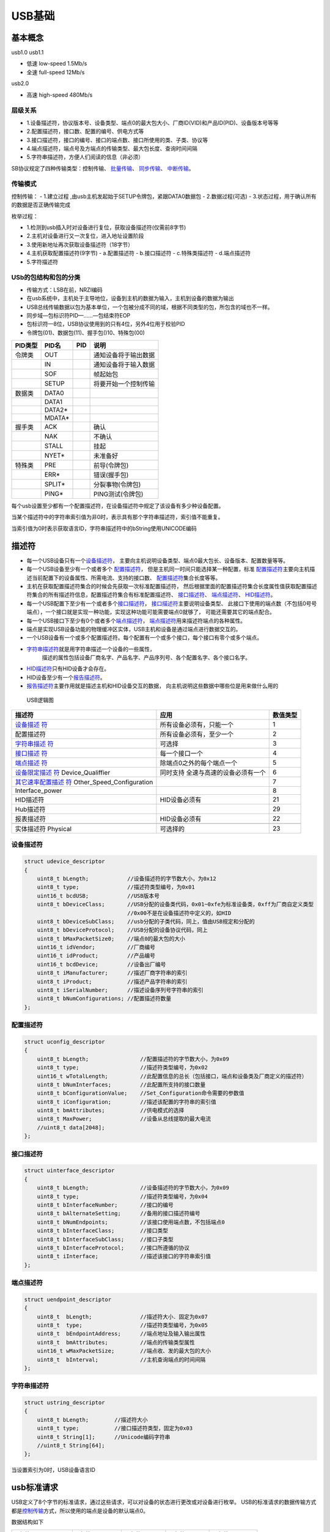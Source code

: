 USB基础
===========

基本概念
--------

usb1.0 usb1.1

- 低速 low-speed 1.5Mb/s
- 全速 full-speed 12Mb/s

usb2.0

- 高速 high-speed 480Mb/s

层级关系
~~~~~~~~~

- 1.设备描述符，协议版本号、设备类型、端点0的最大包大小、厂商ID(VID)和产品ID(PID)、设备版本号等等

- 2.配置描述符，接口数、配置的编号、供电方式等

- 3.接口描述符，接口的编号、接口的端点数、接口所使用的类、子类、协议等

- 4.端点描述符，端点号及方端点的传输类型、最大包长度、查询时间间隔

- ​5.字符串描述符，方便人们阅读的信息（非必须）

SB协议规定了四种传输类型：控制传输、
\ `批量传输 <http://www.usbzh.com/article/detail-40.html>`__\ 、
\ `同步传输 <http://www.usbzh.com/article/detail-118.html>`__\ 、
\ `中断传输 <http://www.usbzh.com/article/detail-109.html>`__\ 。

传输模式
~~~~~~~~~~~

控制传输：
- 1.建立过程 ,由usb主机发起始于SETUP令牌包，紧跟DATA0数据包
- 2.数据过程(可选)
- 3.状态过程，用于确认所有的数据是否正确传输完成

枚举过程：

- 1.检测到usb插入时对设备进行复位，获取设备描述符(仅需前8字节)
- 2.主机对设备进行又一次复位，进入地址设置阶段
- 3.使用新地址再次获取设备描述符（18字节）
- 4.主机获取配置描述符(9字节)
  - a.配置描述符
  - b.接口描述符
  - c.特殊类描述符
  - d.端点描述符

- 5.字符描述符

USb的包结构和包的分类
~~~~~~~~~~~~~~~~~~~~~~~


- 传输方式：LSB在前，NRZI编码
- 在usb系统中，主机处于主导地位，设备到主机的数据为输入，主机到设备的数据为输出
- USB总线传输数据以包为基本单位，一个包被分成不同的域，根据不同类型的包，所包含的域也不一样。
- 同步域—包标识符PID—……—包结束符EOP
- 包标识符—8位，USB协议使用到的只有4位，另外4位用于校验PID
- 令牌包(01)、数据包(11)、握手包()10、特殊包(00)

======= ======= === ====================
PID类型 PID名   PID 说明
======= ======= === ====================
令牌类  OUT         通知设备将于输出数据
\       IN          通知设备将于输入数据
\       SOF         帧起始包
\       SETUP       将要开始一个控制传输
数据类  DATA0       
\       DATA1       
\       DATA2\*     
\       MDATA\*     
握手类  ACK         确认
\       NAK         不确认
\       STALL       挂起
\       NYET\*      未准备好
特殊类  PRE         前导(令牌包)
\       ERR\*       错误(握手包)
\       SPLIT\*     分裂事物(令牌包)
\       PING\*      PING测试(令牌包)
======= ======= === ====================

每个usb设置至少都有一个配置描述符，在设备描述符中规定了该设备有多少种设备配置。

当某个描述符中的字符串索引值为非0时，表示具有那个字符串描述符，索引值不能重复。

当索引值为0时表示获取语言ID，字符串描述符中的bString使用UNICODE编码

描述符
------

-  每一个USB设备只有一个\ `设备描述符 <http://www.usbzh.com/article/detail-104.html>`__\ ，
   主要向主机说明设备类型、端点0最大包长、设备版本、配置数量等等。

-  每一个USB设备至少有一个或者多个
   \ `配置描述符 <http://www.usbzh.com/article/detail-67.html>`__\ ，
   但是主机同一时间只能选择某一种配置，标准
   \ `配置描述符 <http://www.usbzh.com/article/detail-67.html>`__\ 
   主要向主机描述当前配置下的设备属性、所需电流、支持的接口数、
   \ `配置描述符 <http://www.usbzh.com/article/detail-67.html>`__\ 集合长度等等。

-  主机在获取配置描述符集合的时候会先获取一次标准配置描述符，
   然后根据里面的配置描述符集合长度属性值获取配置描述符集合的所有描述符信息，配置描述符集合有标准配置描述符、
   \ `接口描述符 <http://www.usbzh.com/article/detail-64.html>`__\ 、
   \ `端点描述符 <http://www.usbzh.com/article/detail-56.html>`__\ 、
   \ `HID描述符 <http://www.usbzh.com/article/detail-62.html>`__\ 。

-  每一个USB配置下至少有一个或者多个\ `接口描述符 <http://www.usbzh.com/article/detail-64.html>`__\ ，
   \ `接口描述符 <http://www.usbzh.com/article/detail-64.html>`__\ 主要说明设备类型、
   此接口下使用的端点数（不包括0号号端点），一个接口就是实现一种功能，实现这种功能可能需要端点0就够了，
   可能还需要其它的端点配合。

-  每一个USB接口下至少有0个或者多个\ `端点描述符 <http://www.usbzh.com/article/detail-56.html>`__\ ，
   \ `端点描述符 <http://www.usbzh.com/article/detail-56.html>`__\ 用来描述符端点的各种属性。

-  端点是实现USB设备功能的物理缓冲区实体，USB主机和设备是通过端点进行数据交互的。
  
-  一个USB设备有一个或多个配置描述符。每个配置有一个或多个接口，每个接口有零个或多个端点。
  
-  `字符串描述符 <http://www.usbzh.com/article/detail-53.html>`__\ 就是用字符串描述一个设备的一些属性，
    描述的属性包括设备厂商名字、产品名字、产品序列号、各个配置名字、各个接口名字。

-  `HID描述符 <http://www.usbzh.com/article/detail-62.html>`__\ 只有HID设备才会存在。
  
-  HID设备至少有一个\ `报告描述符 <http://www.usbzh.com/article/detail-48.html>`__\ 。
  
-  `报告描述符 <http://www.usbzh.com/article/detail-48.html>`__\ 主要作用就是描述主机和HID设备交互的数据，
   向主机说明这些数据中哪些位是用来做什么用的

.. figure:: ./media/描述符关系.png
   :alt: USB逻辑图

   USB逻辑图

+----------------------------+----------------------------+----------+
| 描述符                     | 应用                       | 数值类型 |
+============================+============================+==========+
| `设备描述                  | 所有设备必须有，只能一个   | 1        |
| 符 <http://www.usbzh.com/a |                            |          |
| rticle/detail-104.html>`__ |                            |          |
+----------------------------+----------------------------+----------+
| 配置描述符                 | 所有设备必须有，至少一个   | 2        |
+----------------------------+----------------------------+----------+
| `字符串描述                | 可选择                     | 3        |
| 符 <http://www.usbzh.com/  |                            |          |
| article/detail-53.html>`__ |                            |          |
+----------------------------+----------------------------+----------+
| `接口描述                  | 每一个接口一个             | 4        |
| 符 <http://www.usbzh.com/  |                            |          |
| article/detail-64.html>`__ |                            |          |
+----------------------------+----------------------------+----------+
| `端点描述                  | 除端点0之外的每个端点一个  | 5        |
| 符 <http://www.usbzh.com/  |                            |          |
| article/detail-56.html>`__ |                            |          |
+----------------------------+----------------------------+----------+
| `设备限定描述              | 同时支持                   | 6        |
| 符 <http://www.usbzh.com/  | 全速与高速的设备必须有一个 |          |
| article/detail-50.html>`__ |                            |          |
| Device_Qualiffier          |                            |          |
+----------------------------+----------------------------+----------+
| `其它速率配置描述          |                            | 7        |
| 符 <http://www.usbzh.com/  |                            |          |
| article/detail-88.html>`__ |                            |          |
| Other_Speed_Configuration  |                            |          |
+----------------------------+----------------------------+----------+
| Interface_power            |                            | 8        |
+----------------------------+----------------------------+----------+
| HID描述符                  | HID设备必须有              | 21       |
+----------------------------+----------------------------+----------+
| Hub描述符                  |                            | 29       |
+----------------------------+----------------------------+----------+
| 报表描述符                 | HID设备必须有              | 22       |
+----------------------------+----------------------------+----------+
|                            |                            |          |
+----------------------------+----------------------------+----------+
| 实体描述符 Physical        | 可选择的                   | 23       |
+----------------------------+----------------------------+----------+

设备描述符
~~~~~~~~~~

.. code:: c

   struct udevice_descriptor
   {
       uint8_t bLength;            //设备描述符的字节数大小，为0x12 
       uint8_t type;               //描述符类型编号，为0x01 
       uint16_t bcdUSB;            //USB版本号    
       uint8_t bDeviceClass;       //USB分配的设备类代码，0x01~0xfe为标准设备类，0xff为厂商自定义类型 
                                   //0x00不是在设备描述符中定义的，如HID 
       uint8_t bDeviceSubClass;    //usb分配的子类代码，同上，值由USB规定和分配的 
       uint8_t bDeviceProtocol;    //USB分配的设备协议代码，同上 
       uint8_t bMaxPacketSize0;    //端点0的最大包的大小 
       uint16_t idVendor;          //厂商编号 
       uint16_t idProduct;         //产品编号 
       uint16_t bcdDevice;         //设备出厂编号 
       uint8_t iManufacturer;      //描述厂商字符串的索引 
       uint8_t iProduct;           //描述产品字符串的索引 
       uint8_t iSerialNumber;      //描述设备序列号字符串的索引 
       uint8_t bNumConfigurations; //配置描述符数量
   };

配置描述符
~~~~~~~~~~

.. code:: c

   struct uconfig_descriptor
   {
       uint8_t bLength;                //配置描述符的字节数大小，为0x09 
       uint8_t type;                   //描述符类型编号，为0x02 
       uint16_t wTotalLength;          //此配置信息的总长（包括接口，端点和设备类及厂商定义的描述符）
       uint8_t bNumInterfaces;         //此配置所支持的接口数量 
       uint8_t bConfigurationValue;    //Set_Configuration命令需要的参数值 
       uint8_t iConfiguration;         //描述该配置的字符串的索引值 
       uint8_t bmAttributes;           //供电模式的选择 
       uint8_t MaxPower;               //设备从总线提取的最大电流 
       //uint8_t data[2048];
   };

接口描述符
~~~~~~~~~~

.. code:: c

   struct uinterface_descriptor
   {
       uint8_t bLength;                //设备描述符的字节数大小，为0x09
       uint8_t type;                   //描述符类型编号，为0x04
       uint8_t bInterfaceNumber;       //接口的编号 
       uint8_t bAlternateSetting;      //备用的接口描述符编号
       uint8_t bNumEndpoints;          //该接口使用端点数，不包括端点0
       uint8_t bInterfaceClass;        //接口类型 
       uint8_t bInterfaceSubClass;     //接口子类型 
       uint8_t bInterfaceProtocol;     //接口所遵循的协议
       uint8_t iInterface;             //描述该接口的字符串索引值 
   };

端点描述符
~~~~~~~~~~

.. code:: c

   struct uendpoint_descriptor
   {
       uint8_t  bLength;               //描述符大小．固定为0x07
       uint8_t  type;                  //描述符类型编号，为0x05
       uint8_t  bEndpointAddress;      //端点地址及输入输出属性
       uint8_t  bmAttributes;          //端点的传输类型属性 
       uint16_t wMaxPacketSize;        //端点收、发的最大包的大小 
       uint8_t  bInterval;             //主机查询端点的时间间隔 
   };

字符串描述符
~~~~~~~~~~~~

.. code:: c

   struct ustring_descriptor
   {
       uint8_t bLength;        //描述符大小
       uint8_t type;           //接口描述符类型，固定为0x03
       uint8_t String[1];      //Unicode编码字符串
       //uint8_t String[64];   
   };

当设置索引为0时，USB设备语言ID

usb标准请求
-----------

USB定义了8个字节的标准请求，通过这些请求，可以对设备的状态进行更改或对设备进行枚举。
USB的标准请求的数据传输方式都是\ `控制传输 <http://www.usbzh.com/article/detail-55.html>`__\ 方式，所以使用的端点是设备的默认端点0。

数据结构如下

================ ============= =========== =========== ============
1字节            1字节         2字节       2字节       2字节
================ ============= =========== =========== ============
bmRequestType(1) bRequest（1） wValue（2） wIndex（2） wLength（2）
================ ============= =========== =========== ============

USB标准请求类型如下

+----------+----------+----------+----------+----------+----------+
| bmReques | bRe      | w        | w        | wL       | 数据过程 |
| tType(1) | quest(1) | Value(2) | Index(2) | ength(2) |          |
+==========+==========+==========+==========+==========+==========+
| 0x00     | `CLE     | 特性选择 | 0        | 0        | 没有数据 |
|          | AR_FEATU |          |          |          |          |
|          | RE <http |          |          |          |          |
|          | ://www.u |          |          |          |          |
|          | sbzh.com |          |          |          |          |
|          | /article |          |          |          |          |
|          | /detail- |          |          |          |          |
|          | 89.html> |          |          |          |          |
|          | `__\ (1) |          |          |          |          |
+----------+----------+----------+----------+----------+----------+
| 0x01     | `CLE     | 特性选择 | 接口号   | 0        | 没有数据 |
|          | AR_FEATU |          |          |          |          |
|          | RE <http |          |          |          |          |
|          | ://www.u |          |          |          |          |
|          | sbzh.com |          |          |          |          |
|          | /article |          |          |          |          |
|          | /detail- |          |          |          |          |
|          | 89.html> |          |          |          |          |
|          | `__\ (1) |          |          |          |          |
+----------+----------+----------+----------+----------+----------+
| 0x02     | CLEAR_FE | 特性选择 | 端点号   | 0        | 没有数据 |
|          | ATURE(1) |          |          |          |          |
+----------+----------+----------+----------+----------+----------+
| 0x80     | `GET_CON | 0        | 0        | 1        | 配置制   |
|          | FIGURATI |          |          |          |          |
|          | ON <http |          |          |          |          |
|          | ://www.u |          |          |          |          |
|          | sbzh.com |          |          |          |          |
|          | /article |          |          |          |          |
|          | /detail- |          |          |          |          |
|          | 49.html> |          |          |          |          |
|          | `__\ (8) |          |          |          |          |
+----------+----------+----------+----------+----------+----------+
| 0x80     | G        | 描       | 0        | 描述     | 描述符   |
|          | ET_DESCR | 述符类型 | 或语言ID | 符的长度 |          |
|          | IPTOR(6) | （高字节 | (`字符串 |          |          |
|          |          | ）和描述 | 描述符 < |          |          |
|          |          | 符索引（ | http://w |          |          |
|          |          | 低字节） | ww.usbzh |          |          |
|          |          |          | .com/art |          |          |
|          |          |          | icle/det |          |          |
|          |          |          | ail-53.h |          |          |
|          |          |          | tml>`__) |          |          |
+----------+----------+----------+----------+----------+----------+
| 0x81     | `GET_IN  | 0        | 接口号   | 1        | 备用（转 |
|          | TERFACE  |          |          |          | 换）接口 |
|          | <http:// |          |          |          |          |
|          | www.usbz |          |          |          |          |
|          | h.com/ar |          |          |          |          |
|          | ticle/de |          |          |          |          |
|          | tail-54. |          |          |          |          |
|          | html>`__ |          |          |          |          |
|          | \ (0x0a) |          |          |          |          |
+----------+----------+----------+----------+----------+----------+
| 0x80     | `        | 0        | 0        | 2        | 设备状态 |
|          | GET_STAT |          |          |          |          |
|          | US <http |          |          |          |          |
|          | ://www.u |          |          |          |          |
|          | sbzh.com |          |          |          |          |
|          | /article |          |          |          |          |
|          | /detail- |          |          |          |          |
|          | 38.html> |          |          |          |          |
|          | `__\ (0) |          |          |          |          |
+----------+----------+----------+----------+----------+----------+
| 0x81     | `        | 0        | 接口号   | 2        | 接口状态 |
|          | GET_STAT |          |          |          |          |
|          | US <http |          |          |          |          |
|          | ://www.u |          |          |          |          |
|          | sbzh.com |          |          |          |          |
|          | /article |          |          |          |          |
|          | /detail- |          |          |          |          |
|          | 38.html> |          |          |          |          |
|          | `__\ (0) |          |          |          |          |
+----------+----------+----------+----------+----------+----------+
| 0x82     | GET_S    | 0        | 端点号   | 2        | 端点状态 |
|          | TATUS(0) |          |          |          |          |
+----------+----------+----------+----------+----------+----------+
| 0x00     | `SE      | 设备地址 | 0        | 0        | 没有数据 |
|          | T_ADDRES |          |          |          |          |
|          | S <http: |          |          |          |          |
|          | //www.us |          |          |          |          |
|          | bzh.com/ |          |          |          |          |
|          | article/ |          |          |          |          |
|          | detail-1 |          |          |          |          |
|          | 12.html> |          |          |          |          |
|          | `__\ (5) |          |          |          |          |
+----------+----------+----------+----------+----------+----------+
| 0x00     | `SET_CON | 配置值   | 0        | 0        | 没有数据 |
|          | FIGURATI |          |          |          |          |
|          | ON <http |          |          |          |          |
|          | ://www.u |          |          |          |          |
|          | sbzh.com |          |          |          |          |
|          | /article |          |          |          |          |
|          | /detail- |          |          |          |          |
|          | 75.html> |          |          |          |          |
|          | `__\ (9) |          |          |          |          |
+----------+----------+----------+----------+----------+----------+
| 0x00     | `SET_D   | 描       | 0        | 描述     | 描述符   |
|          | ESCRIPTO | 述符类型 | 或语言ID | 符的长度 |          |
|          | R <http: | （高字节 | (`字符串 |          |          |
|          | //www.us | ）和描述 | 描述符 < |          |          |
|          | bzh.com/ | 符索引（ | http://w |          |          |
|          | article/ | 低字节） | ww.usbzh |          |          |
|          | detail-1 |          | .com/art |          |          |
|          | 14.html> |          | icle/det |          |          |
|          | `__\ (7) |          | ail-53.h |          |          |
|          |          |          | tml>`__) |          |          |
+----------+----------+----------+----------+----------+----------+
| 0x00     | `S       | 特性选择 | 0        | 0        | 没有数据 |
|          | ET_FEATU |          |          |          |          |
|          | RE <http |          |          |          |          |
|          | ://www.u |          |          |          |          |
|          | sbzh.com |          |          |          |          |
|          | /article |          |          |          |          |
|          | /detail- |          |          |          |          |
|          | 24.html> |          |          |          |          |
|          | `__\ (3) |          |          |          |          |
+----------+----------+----------+----------+----------+----------+
| 0x01     | `S       | 特性选择 | 接口号   | 0        | 没有数据 |
|          | ET_FEATU |          |          |          |          |
|          | RE <http |          |          |          |          |
|          | ://www.u |          |          |          |          |
|          | sbzh.com |          |          |          |          |
|          | /article |          |          |          |          |
|          | /detail- |          |          |          |          |
|          | 24.html> |          |          |          |          |
|          | `__\ (3) |          |          |          |          |
+----------+----------+----------+----------+----------+----------+
| 0x02     | SET_FE   | 特性选择 | 端点号   | 0        | 没有数据 |
|          | ATURE(3) |          |          |          |          |
+----------+----------+----------+----------+----------+----------+
| 0x01     | `SET_IN  | 备用接口 | 接口号   | 0        | 没有数据 |
|          | TERFACE  | 号（转换 |          |          |          |
|          | <http:// | 接口号） |          |          |          |
|          | www.usbz |          |          |          |          |
|          | h.com/ar |          |          |          |          |
|          | ticle/de |          |          |          |          |
|          | tail-28. |          |          |          |          |
|          | html>`__ |          |          |          |          |
|          | \ (0x0b) |          |          |          |          |
+----------+----------+----------+----------+----------+----------+
| 0x82     | `SYNC    | 0        | 端点号   | 2        | 帧号     |
|          | H_FRAME  |          |          |          |          |
|          | <http:// |          |          |          |          |
|          | www.usbz |          |          |          |          |
|          | h.com/ar |          |          |          |          |
|          | ticle/de |          |          |          |          |
|          | tail-44. |          |          |          |          |
|          | html>`__ |          |          |          |          |
|          | \ (0x0c) |          |          |          |          |
+----------+----------+----------+----------+----------+----------+

常见的标准请求如下

1. GET_DESCRIPTOR （获取描述符） 
   全速和低速模式下只有：

   - 获取设备描述符 
   - 获取配置描述符
   - 获取字符串描述符
  
   接口描述符和端点描述符跟随配置描述符一起返回

#. SET_ADDRESS (请求设备使用指定地址地址)
#. SET_CONFIGURATION (设置配置)

参考
----

`USB中文网 <http://www.usbzh.com/article/detail-177.html>`__
